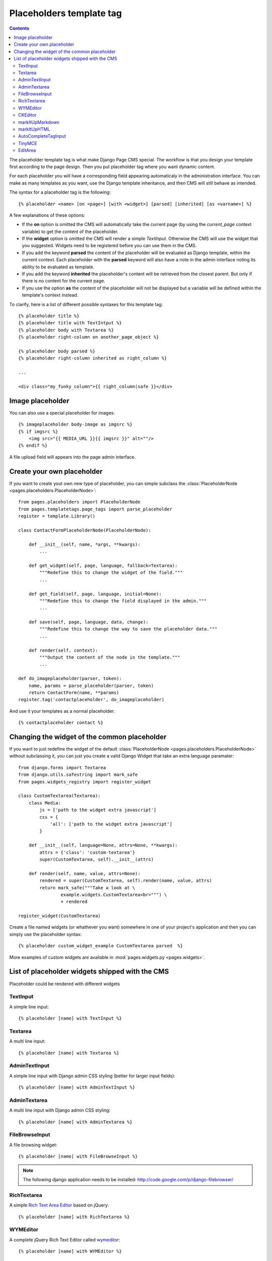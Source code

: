 =========================
Placeholders template tag
=========================

.. contents::

The placeholder template tag is what make Django Page CMS special. The workflow
is that you design your template first according to the page design.
Then you put placeholder tag where you want dynamic content.

For each placeholder you will have a corresponding field appearing automaticaly
in the administration interface. You can make as many templates as you want,
use the Django template inheritance, and then CMS will still behave as intended.

The syntax for a placeholder tag is the following::

    {% placeholder <name> [on <page>] [with <widget>] [parsed] [inherited] [as <varname>] %}

A few explanations of these options:

* If the **on** option is omitted the CMS will automatically
  take the current page (by using the `current_page` context variable)
  to get the content of the placeholder.

* If the **widget** option is omitted the CMS will render a simple `TextInput`.
  Otherwise the CMS will use the widget that you suggested. Widgets need to be registered
  before you can use them in the CMS.

* If you add the keyword **parsed** the content of the placeholder
  will be evaluated as Django template, within the current context.
  Each placeholder with the **parsed** keyword will also have
  a note in the admin interface noting its ability to be evaluated as template.

* If you add the keyword **inherited** the placeholder's content
  will be retrieved from the closest parent. But only if there is no
  content for the current page.

* If you use the option **as** the content of the placeholder will not be displayed but
  a variable will be defined within the template's context instead.

To clarify, here is a list of different possible syntaxes for this template tag::

    {% placeholder title %}
    {% placeholder title with TextIntput %}
    {% placeholder body with Textarea %}
    {% placeholder right-column on another_page_object %}
    
    {% placeholder body parsed %}
    {% placeholder right-column inherited as right_column %}

    ...
    
    <div class="my_funky_column">{{ right_column|safe }}</div>


Image placeholder
=================

You can also use a special placeholder for images::

    {% imageplaceholder body-image as imgsrc %}
    {% if imgsrc %}
        <img src="{{ MEDIA_URL }}{{ imgsrc }}" alt=""/>
    {% endif %}

A file upload field will appears into the page admin interface.


Create your own placeholder
===========================

If you want to create yout own new type of placeholder,
you can simple subclass the :class:`PlaceholderNode <pages.placeholders.PlaceholderNode>`::

    from pages.placeholders import PlaceholderNode
    from pages.templatetags.page_tags import parse_placeholder
    register = template.Library()

    class ContactFormPlaceholderNode(PlaceholderNode):

        def __init__(self, name, *args, **kwargs):
            ...

        def get_widget(self, page, language, fallback=Textarea):
            """Redefine this to change the widget of the field."""
            ...

        def get_field(self, page, language, initial=None):
            """Redefine this to change the field displayed in the admin."""
            ...

        def save(self, page, language, data, change):
            """Redefine this to change the way to save the placeholder data."""
            ...

        def render(self, context):
            """Output the content of the node in the template."""
            ...

    def do_imageplaceholder(parser, token):
        name, params = parse_placeholder(parser, token)
        return ContactForm(name, **params)
    register.tag('contactplaceholder', do_imageplaceholder)

And use it your templates as a normal placeholder::

    {% contactplaceholder contact %}


Changing the widget of the common placeholder
=============================================

If you want to just redefine the widget of the default :class:`PlaceholderNode <pages.placeholders.PlaceholderNode>`
without subclassing it, you can just you create a valid Django Widget that take an extra language paramater::

    from django.forms import Textarea
    from django.utils.safestring import mark_safe
    from pages.widgets_registry import register_widget

    class CustomTextarea(Textarea):
        class Media:
            js = ['path to the widget extra javascript']
            css = {
                'all': ['path to the widget extra javascript']
            }

        def __init__(self, language=None, attrs=None, **kwargs):
            attrs = {'class': 'custom-textarea'}
            super(CustomTextarea, self).__init__(attrs)

        def render(self, name, value, attrs=None):
            rendered = super(CustomTextarea, self).render(name, value, attrs)
            return mark_safe("""Take a look at \
                    example.widgets.CustomTextarea<br>""") \
                    + rendered

    register_widget(CustomTextarea)

Create a file named widgets (or whathever you want) somewhere in one of your project's application
and then you can simply use the placeholder syntax::

    {% placeholder custom_widget_example CustomTextarea parsed  %}

More examples of custom widgets are available in :mod:`pages.widgets.py <pages.widgets>`.

.. _placeholder-widgets-list:

List of placeholder widgets shipped with the CMS
================================================

Placeholder could be rendered with different widgets

TextInput
---------

A simple line input::

    {% placeholder [name] with TextInput %}

Textarea
--------

A multi line input::

    {% placeholder [name] with Textarea %}

AdminTextInput
--------------

A simple line input with Django admin CSS styling (better for larger input fields)::

    {% placeholder [name] with AdminTextInput %}

AdminTextarea
-------------

A multi line input with Django admin CSS styling::

    {% placeholder [name] with AdminTextarea %}

FileBrowseInput
---------------

A file browsing widget::

    {% placeholder [name] with FileBrowseInput %}

.. note::

    The following django application needs to be installed: http://code.google.com/p/django-filebrowser/


RichTextarea
------------

A simple `Rich Text Area Editor <http://batiste.dosimple.ch/blog/posts/2007-09-11-1/rich-text-editor-jquery.html>`_ based on jQuery::

    {% placeholder [name] with RichTextarea %}

.. image:: http://rte-light.googlecode.com/svn/trunk/screenshot.png

WYMEditor
---------

A complete jQuery Rich Text Editor called `wymeditor <http://www.wymeditor.org/>`_::

    {% placeholder [name] with WYMEditor %}

.. image:: http://drupal.org/files/images/wymeditor.preview.jpg

CKEditor
---------

A complete JavaScript Rich Text Editor called `CKEditor <http://ckeditor.com/>`_::

    {% placeholder [name] with CKEditor %}

.. image:: http://drupal.org/files/images/ckeditor_screenshot.png

markItUpMarkdown
----------------

markdown editor based on `markitup <http://markitup.jaysalvat.com/home/>`_::

    {% placeholder [name] with markItUpMarkdown %}

.. image:: http://www.webdesignerdepot.com/wp-content/uploads/2008/11/05_markitup.jpg

markItUpHTML
------------

A HTML editor based on `markitup <http://markitup.jaysalvat.com/home/>`_::

    {% placeholder [name] with markItUpHTML %}

.. image:: http://t37.net/files/markitup-081127.jpg

AutoCompleteTagInput
---------------------

Provide a dynamic auto complete widget for tags used on pages::

    {% placeholder [name] with AutoCompleteTagInput %}


TinyMCE
-------

HTML editor based on `TinyMCE <http://tinymce.moxiecode.com/>`_

1. You should install the `django-tinymce <http://pypi.python.org/pypi/django-tinymce/1.5>`_ application first
2. Then in your settings you should activate the application::

    PAGE_TINYMCE = True

3. And add ``tinymce`` in your ``INSTALLED_APPS`` list.

The basic javascript files required to run TinyMCE are distributed with this CMS.

However if you want to use plugins you need to fully install TinyMCE.
To do that follow carefully `those install instructions <http://code.google.com/p/django-tinymce/source/browse/trunk/docs/installation.rst>`_

Usage::

    {% placeholder [name] with TinyMCE %}

.. image:: http://mgccl.com/gallery2/g2data/albums/2006/11/tinymce.png

EditArea
--------

Allows to edit raw html code with syntax highlight based on this project: http://www.cdolivet.com/index.php?page=editArea

Basic code (Javascript, CSS) for editarea is included into the codebase.
If you want the full version you can get it there::

    pages/media/pages/edit_area -r29 https://editarea.svn.sourceforge.net/svnroot/editarea/trunk/edit_area

Usage::

    {% placeholder [name] with EditArea %}

.. image:: http://sourceforge.net/dbimage.php?id=69125&image.png


